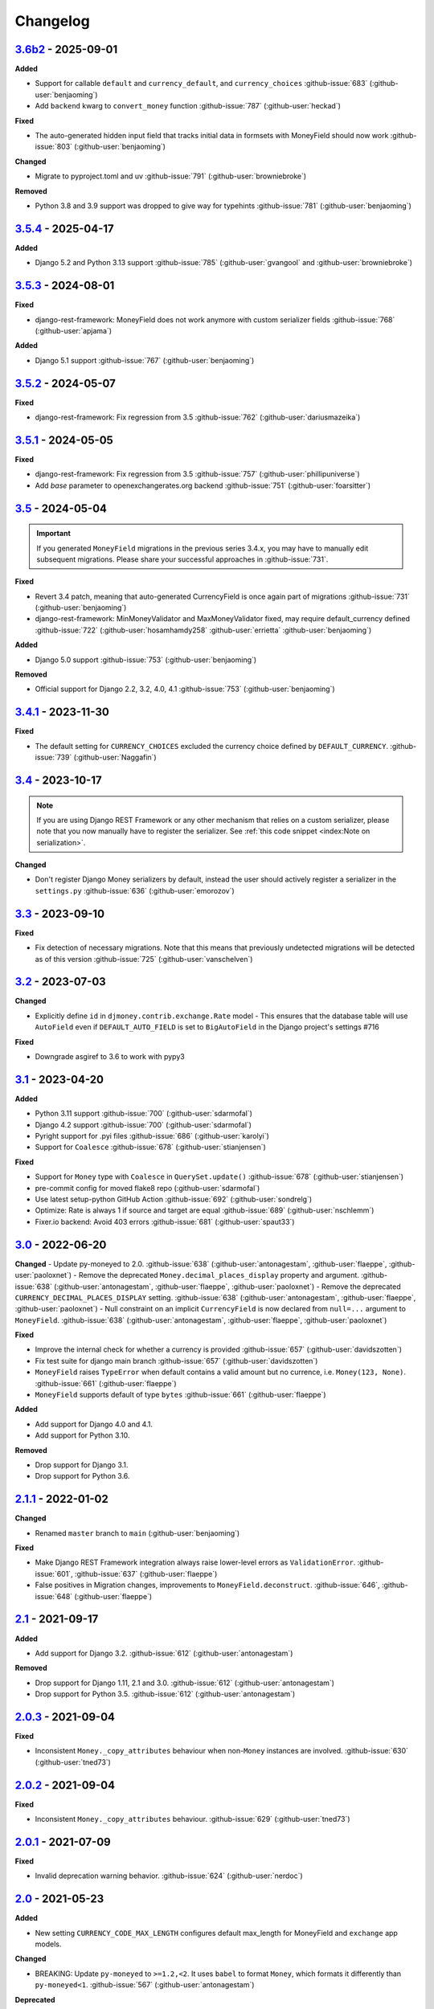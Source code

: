Changelog
=========


`3.6b2`_ - 2025-09-01
---------------------

**Added**

- Support for callable ``default`` and ``currency_default``, and ``currency_choices`` :github-issue:`683` (:github-user:`benjaoming`)
- Add ``backend`` kwarg to ``convert_money`` function :github-issue:`787` (:github-user:`heckad`)

**Fixed**

- The auto-generated hidden input field that tracks initial data in formsets with MoneyField should now work :github-issue:`803` (:github-user:`benjaoming`)

**Changed**

- Migrate to pyproject.toml and uv :github-issue:`791` (:github-user:`browniebroke`)

**Removed**

- Python 3.8 and 3.9 support was dropped to give way for typehints :github-issue:`781` (:github-user:`benjaoming`)


`3.5.4`_ - 2025-04-17
---------------------

**Added**

- Django 5.2 and Python 3.13 support :github-issue:`785` (:github-user:`gvangool` and :github-user:`browniebroke`)


`3.5.3`_ - 2024-08-01
---------------------

**Fixed**

- django-rest-framework: MoneyField does not work anymore with custom serializer fields :github-issue:`768` (:github-user:`apjama`)

**Added**

- Django 5.1 support :github-issue:`767` (:github-user:`benjaoming`)


`3.5.2`_ - 2024-05-07
---------------------

**Fixed**

- django-rest-framework: Fix regression from 3.5 :github-issue:`762` (:github-user:`dariusmazeika`)


`3.5.1`_ - 2024-05-05
---------------------

**Fixed**

- django-rest-framework: Fix regression from 3.5 :github-issue:`757` (:github-user:`phillipuniverse`)
- Add `base` parameter to openexchangerates.org backend :github-issue:`751` (:github-user:`foarsitter`)

`3.5`_ - 2024-05-04
-------------------

.. important::

   If you generated ``MoneyField`` migrations in the previous series 3.4.x, you may have to manually edit subsequent migrations. Please share your successful approaches in :github-issue:`731`.


**Fixed**

- Revert 3.4 patch, meaning that auto-generated CurrencyField is once again part of migrations :github-issue:`731` (:github-user:`benjaoming`)
- django-rest-framework: MinMoneyValidator and MaxMoneyValidator fixed, may require default_currency defined :github-issue:`722` (:github-user:`hosamhamdy258` :github-user:`errietta` :github-user:`benjaoming`)

**Added**

- Django 5.0 support :github-issue:`753` (:github-user:`benjaoming`)

**Removed**

- Official support for Django 2.2, 3.2, 4.0, 4.1 :github-issue:`753` (:github-user:`benjaoming`)


`3.4.1`_ - 2023-11-30
---------------------

**Fixed**

- The default setting for ``CURRENCY_CHOICES`` excluded the currency choice defined by ``DEFAULT_CURRENCY``. :github-issue:`739` (:github-user:`Naggafin`)


`3.4`_ - 2023-10-17
-------------------

.. note::

   If you are using Django REST Framework or any other mechanism that relies on a custom serializer,
   please note that you now manually have to register the serializer.
   See :ref:`this code snippet <index:Note on serialization>`.

**Changed**

- Don't register Django Money serializers by default, instead the user should actively register a serializer in the ``settings.py`` :github-issue:`636` (:github-user:`emorozov`)


`3.3`_ - 2023-09-10
-------------------

**Fixed**

- Fix detection of necessary migrations. Note that this means that previously undetected migrations will be detected as of this version  :github-issue:`725` (:github-user:`vanschelven`)

`3.2`_ - 2023-07-03
-------------------

**Changed**

- Explicitly define ``id`` in ``djmoney.contrib.exchange.Rate`` model - This ensures that the database table will use ``AutoField``
  even if ``DEFAULT_AUTO_FIELD`` is set to ``BigAutoField`` in the Django project's settings #716

**Fixed**

- Downgrade asgiref to 3.6 to work with pypy3

`3.1`_ - 2023-04-20
-------------------

**Added**

- Python 3.11 support :github-issue:`700` (:github-user:`sdarmofal`)
- Django 4.2 support :github-issue:`700` (:github-user:`sdarmofal`)
- Pyright support for .pyi files :github-issue:`686` (:github-user:`karolyi`)
- Support for ``Coalesce`` :github-issue:`678` (:github-user:`stianjensen`)

**Fixed**

- Support for ``Money`` type with ``Coalesce`` in ``QuerySet.update()`` :github-issue:`678` (:github-user:`stianjensen`)
- pre-commit config for moved flake8 repo (:github-user:`sdarmofal`)
- Use latest setup-python GitHub Action :github-issue:`692` (:github-user:`sondrelg`)
- Optimize: Rate is always 1 if source and target are equal :github-issue:`689` (:github-user:`nschlemm`)
- Fixer.io backend: Avoid 403 errors :github-issue:`681` (:github-user:`spaut33`)

`3.0`_ - 2022-06-20
--------------------

**Changed**
- Update py-moneyed to 2.0. :github-issue:`638` (:github-user:`antonagestam`, :github-user:`flaeppe`, :github-user:`paoloxnet`)
- Remove the deprecated ``Money.decimal_places_display`` property and argument. :github-issue:`638` (:github-user:`antonagestam`, :github-user:`flaeppe`, :github-user:`paoloxnet`)
- Remove the deprecated ``CURRENCY_DECIMAL_PLACES_DISPLAY`` setting. :github-issue:`638` (:github-user:`antonagestam`, :github-user:`flaeppe`, :github-user:`paoloxnet`)
- Null constraint on an implicit ``CurrencyField`` is now declared from ``null=...`` argument to ``MoneyField``. :github-issue:`638` (:github-user:`antonagestam`, :github-user:`flaeppe`, :github-user:`paoloxnet`)

**Fixed**

- Improve the internal check for whether a currency is provided :github-issue:`657` (:github-user:`davidszotten`)
- Fix test suite for django main branch :github-issue:`657` (:github-user:`davidszotten`)
- ``MoneyField`` raises ``TypeError`` when default contains a valid amount but no currence, i.e. ``Money(123, None)``. :github-issue:`661` (:github-user:`flaeppe`)
- ``MoneyField`` supports default of type ``bytes`` :github-issue:`661` (:github-user:`flaeppe`)

**Added**

- Add support for Django 4.0 and 4.1.
- Add support for Python 3.10.

**Removed**

- Drop support for Django 3.1.
- Drop support for Python 3.6.


`2.1.1`_ - 2022-01-02
---------------------

**Changed**

- Renamed ``master`` branch to ``main`` (:github-user:`benjaoming`)

**Fixed**

- Make Django REST Framework integration always raise lower-level errors as ``ValidationError``. :github-issue:`601`, :github-issue:`637` (:github-user:`flaeppe`)
- False positives in Migration changes, improvements to ``MoneyField.deconstruct``. :github-issue:`646`, :github-issue:`648` (:github-user:`flaeppe`)

`2.1`_ - 2021-09-17
-------------------

**Added**

- Add support for Django 3.2. :github-issue:`612` (:github-user:`antonagestam`)

**Removed**

- Drop support for Django 1.11, 2.1 and 3.0. :github-issue:`612` (:github-user:`antonagestam`)
- Drop support for Python 3.5. :github-issue:`612` (:github-user:`antonagestam`)

`2.0.3`_ - 2021-09-04
---------------------

**Fixed**

- Inconsistent ``Money._copy_attributes`` behaviour when non-``Money`` instances are involved. :github-issue:`630` (:github-user:`tned73`)

`2.0.2`_ - 2021-09-04
---------------------

**Fixed**

- Inconsistent ``Money._copy_attributes`` behaviour. :github-issue:`629` (:github-user:`tned73`)

`2.0.1`_ - 2021-07-09
---------------------

**Fixed**

- Invalid deprecation warning behavior. :github-issue:`624` (:github-user:`nerdoc`)

`2.0`_ - 2021-05-23
-------------------

**Added**

- New setting ``CURRENCY_CODE_MAX_LENGTH`` configures default max_length for MoneyField and ``exchange`` app models.

**Changed**

- BREAKING: Update ``py-moneyed`` to ``>=1.2,<2``. It uses ``babel`` to format ``Money``, which formats it differently than ``py-moneyed<1``. :github-issue:`567` (:github-user:`antonagestam`)

**Deprecated**

- ``Money.decimal_places_display`` will be removed in django-money 3.0.
- ``CURRENCY_DECIMAL_PLACES_DISPLAY`` will be removed in django-money 3.0.

`1.3.1`_ - 2021-02-04
---------------------

**Fixed**

- Do not mutate the input ``moneyed.Money`` class to ``djmoney.money.Money`` in ``MoneyField.default`` and F-expressions. :github-issue:`603` (:github-user:`moser`)

`1.3`_ - 2021-01-10
-------------------

**Added**

- Improved localization: New setting ``CURRENCY_DECIMAL_PLACES_DISPLAY`` configures decimal places to display for each configured currency. :github-issue:`521` (:github-user:`wearebasti`)

**Changed**

- Set the default value for ``models.fields.MoneyField`` to ``NOT_PROVIDED``. (:github-user:`tned73`)

**Fixed**

- Pin ``pymoneyed<1.0`` as it changed the ``repr`` output of the ``Money`` class. (:github-user:`Stranger6667`)
- Subtracting ``Money`` from ``moneyed.Money``. Regression, introduced in ``1.2``. :github-issue:`593` (:github-user:`Stranger6667`)
- Missing the right ``Money.decimal_places`` and ``Money.decimal_places_display`` values after some arithmetic operations. :github-issue:`595` (:github-user:`Stranger6667`)

`1.2.2`_ - 2020-12-29
---------------------

**Fixed**

- Confusing "number-over-money" division behavior by backporting changes from ``py-moneyed``. :github-issue:`586` (:github-user:`wearebasti`)
- ``AttributeError`` when a ``Money`` instance is divided by ``Money``. :github-issue:`585` (:github-user:`niklasb`)

`1.2.1`_ - 2020-11-29
---------------------

**Fixed**

- Aggregation through a proxy model. :github-issue:`583` (:github-user:`tned73`)

`1.2`_ - 2020-11-26
-------------------

**Fixed**

- Resulting Money object from arithmetics (add / sub / ...) inherits maximum decimal_places from arguments :github-issue:`522` (:github-user:`wearebasti`)
- ``DeprecationWarning`` related to the usage of ``cafile`` in ``urlopen``. :github-issue:`553` (:github-user:`Stranger6667`)

**Added**

- Django 3.1 support

`1.1`_ - 2020-04-06
-------------------

**Fixed**

- Optimize money operations on MoneyField instances with the same currencies. :github-issue:`541` (:github-user:`horpto`)

**Added**

- Support for ``Money`` type in ``QuerySet.bulk_update()`` :github-issue:`534` (:github-user:`satels`)

`1.0`_ - 2019-11-08
-------------------

**Added**

- Support for money descriptor customization. (:github-user:`Stranger6667`)
- Fix ``order_by()`` not returning money-compatible queryset :github-issue:`519` (:github-user:`lieryan`)
- Django 3.0 support

**Removed**

- Support for Django 1.8 & 2.0. (:github-user:`Stranger6667`)
- Support for Python 2.7. :github-issue:`515` (:github-user:`benjaoming`)
- Support for Python 3.4. (:github-user:`Stranger6667`)
- ``MoneyPatched``, use ``djmoney.money.Money`` instead. (:github-user:`Stranger6667`)

**Fixed**

- Support instances with ``decimal_places=0`` :github-issue:`509` (:github-user:`fara`)

`0.15.1`_ - 2019-06-22
----------------------

**Fixed**

- Respect field ``decimal_places`` when instantiating ``Money`` object from field db values. :github-issue:`501` (:github-user:`astutejoe`)
- Restored linting in CI tests (:github-user:`benjaoming`)

`0.15`_ - 2019-05-30
--------------------

.. warning:: This release contains backwards incompatibility, please read the release notes below.

Backwards incompatible changes
~~~~~~~~~~~~~~~~~~~~~~~~~~~~~~

- Remove implicit default value on non-nullable MoneyFields.
  Backwards incompatible change: set explicit ``default=0.0`` to keep previous behavior. :github-issue:`411` (:github-user:`washeck`)
- Remove support for calling ``float`` on ``Money`` instances. Use the ``amount`` attribute instead. (:github-user:`Stranger6667`)
- ``MinMoneyValidator`` and ``MaxMoneyValidator`` are not inherited from Django's ``MinValueValidator`` and ``MaxValueValidator`` anymore. :github-issue:`376`
- In model and non-model forms ``forms.MoneyField`` uses ``CURRENCY_DECIMAL_PLACES`` as the default value for ``decimal_places``. :github-issue:`434` (:github-user:`Stranger6667`, :github-user:`andytwoods`)

**Added**

- Add ``Money.decimal_places`` for per-instance configuration of decimal places in the string representation.
- Support for customization of ``CurrencyField`` length. Some cryptocurrencies could have codes longer than three characters. :github-issue:`480` (:github-user:`Stranger6667`, :github-user:`MrFus10n`)
- Add ``default_currency`` option for REST Framework field. :github-issue:`475` (:github-user:`butorov`)

**Fixed**

- Failing certificates checks when accessing 3rd party exchange rates backends.
  Fixed by adding `certifi` to the dependencies list. :github-issue:`403` (:github-user:`Stranger6667`)
- Fixed model-level ``validators`` behavior in REST Framework. :github-issue:`376` (:github-user:`rapIsKal`, :github-user:`Stranger6667`)
- Setting keyword argument ``default_currency=None`` for ``MoneyField`` did not revert to ``settings.DEFAULT_CURRENCY`` and set ``str(None)`` as database value for currency. :github-issue:`490`  (:github-user:`benjaoming`)

**Changed**

- Allow using patched ``django.core.serializers.python._get_model`` in serializers, which could be helpful for
  migrations. (:github-user:`Formulka`, :github-user:`Stranger6667`)

`0.14.4`_ - 2019-01-07
----------------------

**Changed**

- Re-raise arbitrary exceptions in JSON deserializer as `DeserializationError`. (:github-user:`Stranger6667`)

**Fixed**

- Invalid Django 1.8 version check in ``djmoney.models.fields.MoneyField.value_to_string``. (:github-user:`Stranger6667`)
- InvalidOperation in ``djmoney.contrib.django_rest_framework.fields.MoneyField.get_value`` when amount is None and currency is not None. :github-issue:`458` (:github-user:`carvincarl`)

`0.14.3`_ - 2018-08-14
----------------------

**Fixed**

- ``djmoney.forms.widgets.MoneyWidget`` decompression on Django 2.1+. :github-issue:`443` (:github-user:`Stranger6667`)

`0.14.2`_ - 2018-07-23
----------------------

**Fixed**

- Validation of ``djmoney.forms.fields.MoneyField`` when ``disabled=True`` is passed to it. :github-issue:`439` (:github-user:`stinovlas`, :github-user:`Stranger6667`)

`0.14.1`_ - 2018-07-17
----------------------

**Added**

- Support for indirect rates conversion through maximum 1 extra step (when there is no direct conversion rate:
  converting by means of a third currency for which both source and target currency have conversion
  rates). :github-issue:`425` (:github-user:`Stranger6667`, :github-user:`77cc33`)

**Fixed**

- Error was raised when trying to do a query with a `ModelWithNullableCurrency`. :github-issue:`427` (:github-user:`Woile`)

`0.14`_ - 2018-06-09
--------------------

**Added**

- Caching of exchange rates. :github-issue:`398` (:github-user:`Stranger6667`)
- Added support for nullable ``CurrencyField``. :github-issue:`260` (:github-user:`Stranger6667`)

**Fixed**

- Same currency conversion getting MissingRate exception :github-issue:`418` (:github-user:`humrochagf`)
- `TypeError` during templatetag usage inside a for loop on Django 2.0. :github-issue:`402` (:github-user:`f213`)

**Removed**

- Support for Python 3.3 :github-issue:`410` (:github-user:`benjaoming`)
- Deprecated ``choices`` argument from ``djmoney.forms.fields.MoneyField``. Use ``currency_choices`` instead. (:github-user:`Stranger6667`)

`0.13.5`_ - 2018-05-19
----------------------

**Fixed**

- Missing in dist, ``djmoney/__init__.py``. :github-issue:`417` (:github-user:`benjaoming`)

`0.13.4`_ - 2018-05-19
----------------------

**Fixed**

- Packaging of ``djmoney.contrib.exchange.management.commands``. :github-issue:`412` (:github-user:`77cc33`, :github-user:`Stranger6667`)

`0.13.3`_ - 2018-05-12
----------------------

**Added**

- Rounding support via ``round`` built-in function on Python 3. (:github-user:`Stranger6667`)

`0.13.2`_ - 2018-04-16
----------------------

**Added**

- Django Admin integration for exchange rates. :github-issue:`392` (:github-user:`Stranger6667`)

**Fixed**

- Exchange rates. TypeError when decoding JSON on Python 3.3-3.5. :github-issue:`399` (:github-user:`kcyeu`)
- Managers patching for models with custom ``Meta.default_manager_name``. :github-issue:`400` (:github-user:`Stranger6667`)

`0.13.1`_ - 2018-04-07
----------------------

**Fixed**

- Regression: Could not run w/o ``django.contrib.exchange`` :github-issue:`388` (:github-user:`Stranger6667`)

`0.13`_ - 2018-04-07
--------------------

**Added**

- Currency exchange :github-issue:`385` (:github-user:`Stranger6667`)

**Removed**

- Support for ``django-money-rates`` :github-issue:`385` (:github-user:`Stranger6667`)
- Deprecated ``Money.__float__`` which is implicitly called on some ``sum()`` operations :github-issue:`347`. (:github-user:`jonashaag`)

Migration from django-money-rates
~~~~~~~~~~~~~~~~~~~~~~~~~~~~~~~~~

The new application is a drop-in replacement for ``django-money-rates``.
To migrate from ``django-money-rates``:

- In ``INSTALLED_APPS`` replace ``djmoney_rates`` with ``djmoney.contrib.exchange``
- Set ``OPEN_EXCHANGE_RATES_APP_ID`` setting with your app id
- Run ``python manage.py migrate``
- Run ``python manage.py update_rates``

For more information, look at ``Working with Exchange Rates`` section in README.

`0.12.3`_ - 2017-12-13
----------------------

**Fixed**

- Fixed ``BaseMoneyValidator`` with falsy limit values. :github-issue:`371` (:github-user:`1337`)

`0.12.2`_ - 2017-12-12
----------------------

**Fixed**

- Django master branch compatibility. :github-issue:`361` (:github-user:`Stranger6667`)
- Fixed ``get_or_create`` for models with shared currency. :github-issue:`364` (:github-user:`Stranger6667`)

**Changed**

- Removed confusing rounding to integral value in ``Money.__repr__``. :github-issue:`366` (:github-user:`Stranger6667`, :github-user:`evenicoulddoit`)

`0.12.1`_ - 2017-11-20
----------------------

**Fixed**

- Fixed migrations on SQLite. :github-issue:`139`, :github-issue:`338` (:github-user:`Stranger6667`)
- Fixed ``Field.rel.to`` usage for Django 2.0. :github-issue:`349` (:github-user:`richardowen`)
- Fixed Django REST Framework behaviour for serializers without ``*_currency`` field in serializer's ``Meta.fields``. :github-issue:`351` (:github-user:`elcolie`, :github-user:`Stranger6667`)

`0.12`_ - 2017-10-22
--------------------

**Added**

- Ability to specify name for currency field. :github-issue:`195` (:github-user:`Stranger6667`)
- Validators for ``MoneyField``. :github-issue:`308` (:github-user:`Stranger6667`)

**Changed**

- Improved ``Money`` support. Now ``django-money`` fully relies on ``pymoneyed`` localization everywhere, including Django admin. :github-issue:`276` (:github-user:`Stranger6667`)
- Implement ``__html__`` method. If used in Django templates, an ``Money`` object's amount and currency are now separated with non-breaking space (``&nbsp;``) :github-issue:`337` (:github-user:`jonashaag`)

**Deprecated**

- ``djmoney.models.fields.MoneyPatched`` and ``moneyed.Money`` are deprecated. Use ``djmoney.money.Money`` instead.

**Fixed**

- Fixed model field validation. :github-issue:`308` (:github-user:`Stranger6667`).
- Fixed managers caching for Django >= 1.10. :github-issue:`318` (:github-user:`Stranger6667`).
- Fixed ``F`` expressions support for ``in`` lookups. :github-issue:`321` (:github-user:`Stranger6667`).
- Fixed money comprehension on querysets. :github-issue:`331` (:github-user:`Stranger6667`, :github-user:`jaavii1988`).
- Fixed errors in Django Admin integration. :github-issue:`334` (:github-user:`Stranger6667`, :github-user:`adi-`).

**Removed**

- Dropped support for Python 2.6 and 3.2. (:github-user:`Stranger6667`)
- Dropped support for Django 1.4, 1.5, 1.6, 1.7 and 1.9. (:github-user:`Stranger6667`)

`0.11.4`_ - 2017-06-26
----------------------

**Fixed**

- Fixed money parameters processing in update queries. :github-issue:`309` (:github-user:`Stranger6667`)

`0.11.3`_ - 2017-06-19
----------------------

**Fixed**

- Restored support for Django 1.4, 1.5, 1.6, and 1.7 & Python 2.6 :github-issue:`304` (:github-user:`Stranger6667`)

`0.11.2`_ - 2017-05-31
----------------------

**Fixed**

- Fixed field lookup regression. :github-issue:`300` (:github-user:`lmdsp`, :github-user:`Stranger6667`)

`0.11.1`_ - 2017-05-26
----------------------

**Fixed**

- Fixed access to models properties. :github-issue:`297` (:github-user:`mithrilstar`, :github-user:`Stranger6667`)

**Removed**

- Dropped support for Python 2.6. (:github-user:`Stranger6667`)
- Dropped support for Django < 1.8. (:github-user:`Stranger6667`)

`0.11`_ - 2017-05-19
--------------------

**Added**

- An ability to set custom currency choices via ``CURRENCY_CHOICES`` settings option. :github-issue:`211` (:github-user:`Stranger6667`, :github-user:`ChessSpider`)

**Fixed**

- Fixed ``AttributeError`` in ``get_or_create`` when the model have no default. :github-issue:`268` (:github-user:`Stranger6667`, :github-user:`lobziik`)
- Fixed ``UnicodeEncodeError`` in string representation of ``MoneyPatched`` on Python 2. :github-issue:`272` (:github-user:`Stranger6667`)
- Fixed various displaying errors in Django Admin . :github-issue:`232`, :github-issue:`220`, :github-issue:`196`, :github-issue:`102`, :github-issue:`90` (:github-user:`Stranger6667`,
  :github-user:`arthurk`, :github-user:`mstarostik`, :github-user:`eriktelepovsky`, :github-user:`jplehmann`, :github-user:`graik`, :github-user:`benjaoming`, :github-user:`k8n`, :github-user:`yellow-sky`)
- Fixed non-Money values support for ``in`` lookup. :github-issue:`278` (:github-user:`Stranger6667`)
- Fixed available lookups with removing of needless lookup check. :github-issue:`277` (:github-user:`Stranger6667`)
- Fixed compatibility with ``py-moneyed``. (:github-user:`Stranger6667`)
- Fixed ignored currency value in Django REST Framework integration. :github-issue:`292` (:github-user:`gonzalobf`)

`0.10.2`_ - 2017-02-18
----------------------

**Added**

- Added ability to configure decimal places output. :github-issue:`154`, :github-issue:`251` (:github-user:`ivanchenkodmitry`)

**Fixed**

- Fixed handling of ``defaults`` keyword argument in ``get_or_create`` method. :github-issue:`257` (:github-user:`kjagiello`)
- Fixed handling of currency fields lookups in ``get_or_create`` method. :github-issue:`258` (:github-user:`Stranger6667`)
- Fixed ``PendingDeprecationWarning`` during form initialization. :github-issue:`262` (:github-user:`Stranger6667`, :github-user:`spookylukey`)
- Fixed handling of ``F`` expressions which involve non-Money fields. :github-issue:`265` (:github-user:`Stranger6667`)

`0.10.1`_ - 2016-12-26
----------------------

**Fixed**

- Fixed default value for ``djmoney.forms.fields.MoneyField``. :github-issue:`249` (:github-user:`tsouvarev`)

`0.10`_ - 2016-12-19
--------------------

**Changed**

- Do not fail comparisons because of different currency. Just return ``False`` :github-issue:`225` (:github-user:`benjaoming` and :github-user:`ivirabyan`)

**Fixed**

- Fixed ``understands_money`` behaviour. Now it can be used as a decorator :github-issue:`215` (:github-user:`Stranger6667`)
- Fixed: Not possible to revert MoneyField currency back to default :github-issue:`221` (:github-user:`benjaoming`)
- Fixed invalid ``creation_counter`` handling. :github-issue:`235` (:github-user:`msgre` and :github-user:`Stranger6667`)
- Fixed broken field resolving. :github-issue:`241` (:github-user:`Stranger6667`)

`0.9.1`_ - 2016-08-01
---------------------

**Fixed**

- Fixed packaging.

`0.9.0`_ - 2016-07-31
---------------------

NB! If you are using custom model managers **not** named ``objects`` and you expect them to still work, please read below.

**Added**

- Support for ``Value`` and ``Func`` expressions in queries. (:github-user:`Stranger6667`)
- Support for ``in`` lookup. (:github-user:`Stranger6667`)
- Django REST Framework support. :github-issue:`179` (:github-user:`Stranger6667`)
- Django 1.10 support. :github-issue:`198` (:github-user:`Stranger6667`)
- Improved South support. (:github-user:`Stranger6667`)

**Changed**

- Changed auto conversion of currencies using djmoney_rates (added in 0.7.3) to
  be off by default. You must now add ``AUTO_CONVERT_MONEY = True`` in
  your ``settings.py`` if you want this feature. :github-issue:`199` (:github-user:`spookylukey`)
- Only make ``objects`` a MoneyManager instance automatically. :github-issue:`194` and :github-issue:`201` (:github-user:`inureyes`)

**Fixed**

- Fixed default currency value for nullable fields in forms. :github-issue:`138` (:github-user:`Stranger6667`)
- Fixed ``_has_changed`` deprecation warnings. :github-issue:`206` (:github-user:`Stranger6667`)
- Fixed ``get_or_create`` crash, when ``defaults`` is passed. :github-issue:`213` (:github-user:`Stranger6667`, :github-user:`spookylukey`)

Note about automatic model manager patches
~~~~~~~~~~~~~~~~~~~~~~~~~~~~~~~~~~~~~~~~~~

In 0.8, Django-money automatically patches every model managers with
``MoneyManager``. This causes migration problems if two or more managers are
used in the same model.

As a side effect, other managers are also finally wrapped with ``MoneyManager``.
This effect leads Django migration to point to fields with other managers to
``MoneyManager``, and raises ``ValueError`` (``MoneyManager`` only exists as a
return of ``money_manager``, not a class-form. However migration procedure tries
to find ``MoneyManager`` to patch other managers.)

From 0.9, Django-money only patches ``objects`` with ``MoneyManager`` by default
(as documented). To patch other managers (e.g. custom managers), patch them by
wrapping with ``money_manager``.

.. code-block:: python

    from djmoney.models.managers import money_manager


    class BankAccount(models.Model):
        balance = MoneyField(max_digits=10, decimal_places=2, default_currency='USD')
        accounts = money_manager(MyCustomManager())

`0.8`_ - 2016-04-23
-------------------

**Added**

- Support for serialization of ``MoneyPatched`` instances in migrations. (:github-user:`AlexRiina`)
- Improved django-money-rates support. :github-issue:`173` (:github-user:`Stranger6667`)
- Extended ``F`` expressions support. (:github-user:`Stranger6667`)
- Pre-commit hooks support. (:github-user:`benjaoming`)
- Isort integration. (:github-user:`Stranger6667`)
- Makefile for common commands. (:github-user:`Stranger6667`)
- Codecov.io integration. (:github-user:`Stranger6667`)
- Python 3.5 builds to tox.ini and travis.yml. (:github-user:`Stranger6667`)
- Django master support. (:github-user:`Stranger6667`)
- Python 3.2 compatibility. (:github-user:`Stranger6667`)

**Changed**

- Refactored test suite (:github-user:`Stranger6667`)

**Fixed**

- Fixed fields caching. :github-issue:`186` (:github-user:`Stranger6667`)
- Fixed m2m fields data loss on Django < 1.8. :github-issue:`184` (:github-user:`Stranger6667`)
- Fixed managers access via instances. :github-issue:`86` (:github-user:`Stranger6667`)
- Fixed currency handling behaviour. :github-issue:`172` (:github-user:`Stranger6667`)
- Many PEP8 & flake8 fixes. (:github-user:`benjaoming`)
- Fixed filtration with ``F`` expressions. :github-issue:`174` (:github-user:`Stranger6667`)
- Fixed querying on Django 1.8+. :github-issue:`166` (:github-user:`Stranger6667`)

`0.7.6`_ - 2016-01-08
---------------------

**Added**

- Added correct paths for py.test discovery. (:github-user:`benjaoming`)
- Mention Django 1.9 in tox.ini. (:github-user:`benjaoming`)

**Fixed**

- Fix for ``get_or_create`` / ``create`` manager methods not respecting currency code. (:github-user:`toudi`)
- Fix unit tests. (:github-user:`toudi`)
- Fix for using ``MoneyField`` with ``F`` expressions when using Django >= 1.8. (:github-user:`toudi`)

`0.7.5`_ - 2015-12-22
---------------------

**Fixed**

- Fallback to ``_meta.fields`` if ``_meta.get_fields`` raises ``AttributeError`` :github-issue:`149` (:github-user:`browniebroke`)
- pip instructions updated. (:github-user:`GheloAce`)

`0.7.4`_ - 2015-11-02
---------------------

**Added**

- Support for Django 1.9 (:github-user:`kjagiello`)

**Fixed**

- Fixed loaddata. (:github-user:`jack-cvr`)
- Python 2.6 fixes. (:github-user:`jack-cvr`)
- Fixed currency choices ordering. (:github-user:`synotna`)

`0.7.3`_ - 2015-10-16
---------------------

**Added**

- Sum different currencies. (:github-user:`dnmellen`)
- ``__eq__`` method. (:github-user:`benjaoming`)
- Comparison of different currencies. (:github-user:`benjaoming`)
- Default currency. (:github-user:`benjaoming`)

**Fixed**

- Fix using Choices for setting currency choices. (:github-user:`benjaoming`)
- Fix tests for Python 2.6. (:github-user:`plumdog`)

`0.7.2`_ - 2015-09-01
---------------------

**Fixed**

- Better checks on ``None`` values. (:github-user:`tsouvarev`, :github-user:`sjdines`)
- Consistency with South declarations and calling ``str`` function. (:github-user:`sjdines`)

`0.7.1`_ - 2015-08-11
---------------------

**Fixed**

- Fix bug in printing ``MoneyField``. (:github-user:`YAmikep`)
- Added fallback value for current locale getter. (:github-user:`sjdines`)

`0.7.0`_ - 2015-06-14
---------------------

**Added**

- Django 1.8 compatibility. (:github-user:`willhcr`)

`0.6.0`_ - 2015-05-23
---------------------

**Added**

- Python 3 trove classifier. (:github-user:`dekkers`)

**Changed**

- Tox cleanup. (:github-user:`edwinlunando`)
- Improved ``README``. (:github-user:`glarrain`)
- Added/Cleaned up tests. (:github-user:`spookylukey`, :github-user:`AlexRiina`)

**Fixed**

- Append ``_currency`` to non-money ExpressionFields. :github-issue:`101` (:github-user:`alexhayes`, :github-user:`AlexRiina`, :github-user:`briankung`)
- Data truncated for column. :github-issue:`103` (:github-user:`alexhayes`)
- Fixed ``has_changed`` not working. :github-issue:`95` (:github-user:`spookylukey`)
- Fixed proxy model with ``MoneyField`` returns wrong class. :github-issue:`80` (:github-user:`spookylukey`)

`0.5.0`_ - 2014-12-15
---------------------

**Added**

- Django 1.7 compatibility. (:github-user:`w00kie`)

**Fixed**

- Added ``choices=`` to instantiation of currency widget. (:github-user:`davidstockwell`)
- Nullable ``MoneyField`` should act as ``default=None``. (:github-user:`jakewins`)
- Fixed bug where a non-required ``MoneyField`` threw an exception. (:github-user:`spookylukey`)

`0.4.2`_ - 2014-07-31
---------------------
`0.4.1`_ - 2013-11-28
---------------------
`0.4.0.0`_ - 2013-11-26
-----------------------

**Added**

- Python 3 compatibility.
- tox tests.
- Format localization.
- Template tag ``money_localize``.

`0.3.4`_ - 2013-11-25
---------------------
`0.3.3.2`_ - 2013-10-31
-----------------------
`0.3.3.1`_ - 2013-10-01
-----------------------
`0.3.3`_ - 2013-02-17
---------------------

**Added**

- South support via implementing the ``south_triple_field`` method. (:github-user:`mattions`)

**Fixed**

- Fixed issues with money widget not passing attrs up to django's render method, caused id attribute to not be set in html for widgets. (:github-user:`adambregenzer`)
- Fixed issue of default currency not being passed on to widget. (:github-user:`snbuchholz`)
- Return the right default for South. (:github-user:`mattions`)
- Django 1.5 compatibility. (:github-user:`devlocal`)

`0.3.2`_ - 2012-11-30
---------------------

**Fixed**

- Fixed issues with ``display_for_field`` not detecting fields correctly. (:github-user:`adambregenzer`)
- Added South ignore rule to avoid duplicate currency field when using the frozen ORM. (:github-user:`rach`)
- Disallow override of objects manager if not setting it up with an instance. (:github-user:`rach`)

`0.3.1`_ - 2012-10-11
---------------------

**Fixed**

- Fix ``AttributeError`` when Model inherit a manager. (:github-user:`rach`)
- Correctly serialize the field. (:github-user:`akumria`)

`0.3`_ - 2012-09-30
-------------------

**Added**

- Allow django-money to be specified as read-only in a model. (:github-user:`akumria`)
- South support: Declare default attribute values. (:github-user:`pjdelport`)

`0.2`_ - 2012-04-10
-------------------

- Initial public release

.. _3.6b2: https:///github.com/django-money/django-money/compare/3.5.4...HEAD
.. _3.5.4: https:///github.com/django-money/django-money/compare/3.5.4...3.5.3
.. _3.5.3: https:///github.com/django-money/django-money/compare/3.5.3...3.5.2
.. _3.5.2: https:///github.com/django-money/django-money/compare/3.5.2...3.5.1
.. _3.5.1: https:///github.com/django-money/django-money/compare/3.5.1...3.5
.. _3.5: https:///github.com/django-money/django-money/compare/3.5...3.4.1
.. _3.4.1: https:///github.com/django-money/django-money/compare/3.4...3.4.1
.. _3.4: https:///github.com/django-money/django-money/compare/3.3...3.4
.. _3.3: https:///github.com/django-money/django-money/compare/3.2...3.3
.. _3.2: https:///github.com/django-money/django-money/compare/3.1...3.2
.. _3.1: https:///github.com/django-money/django-money/compare/3.0...3.1
.. _3.0: https:///github.com/django-money/django-money/compare/2.1.1...3.0
.. _2.1.1: https:///github.com/django-money/django-money/compare/2.1...2.1.1
.. _2.1: https:///github.com/django-money/django-money/compare/2.0.3...2.1
.. _2.0.3: https://github.com/django-money/django-money/compare/2.0.2...2.0.3
.. _2.0.2: https://github.com/django-money/django-money/compare/2.0.1...2.0.2
.. _2.0.1: https://github.com/django-money/django-money/compare/2.0...2.0.1
.. _2.0: https://github.com/django-money/django-money/compare/1.3.1...2.0
.. _1.3.1: https://github.com/django-money/django-money/compare/1.3...1.3.1
.. _1.3: https://github.com/django-money/django-money/compare/1.2.2...1.3
.. _1.2.2: https://github.com/django-money/django-money/compare/1.2.1...1.2.2
.. _1.2.1: https://github.com/django-money/django-money/compare/1.2...1.2.1
.. _1.2: https://github.com/django-money/django-money/compare/1.1...1.2
.. _1.1: https://github.com/django-money/django-money/compare/1.0...1.1
.. _1.0: https://github.com/django-money/django-money/compare/0.15.1...1.0
.. _0.15.1: https://github.com/django-money/django-money/compare/0.15.1...0.15
.. _0.15: https://github.com/django-money/django-money/compare/0.15...0.14.4
.. _0.14.4: https://github.com/django-money/django-money/compare/0.14.4...0.14.3
.. _0.14.3: https://github.com/django-money/django-money/compare/0.14.3...0.14.2
.. _0.14.2: https://github.com/django-money/django-money/compare/0.14.2...0.14.1
.. _0.14.1: https://github.com/django-money/django-money/compare/0.14.1...0.14
.. _0.14: https://github.com/django-money/django-money/compare/0.14...0.13.5
.. _0.13.5: https://github.com/django-money/django-money/compare/0.13.4...0.13.5
.. _0.13.4: https://github.com/django-money/django-money/compare/0.13.3...0.13.4
.. _0.13.3: https://github.com/django-money/django-money/compare/0.13.2...0.13.3
.. _0.13.2: https://github.com/django-money/django-money/compare/0.13.1...0.13.2
.. _0.13.1: https://github.com/django-money/django-money/compare/0.13...0.13.1
.. _0.13: https://github.com/django-money/django-money/compare/0.12.3...0.13
.. _0.12.3: https://github.com/django-money/django-money/compare/0.12.2...0.12.3
.. _0.12.2: https://github.com/django-money/django-money/compare/0.12.1...0.12.2
.. _0.12.1: https://github.com/django-money/django-money/compare/0.12...0.12.1
.. _0.12: https://github.com/django-money/django-money/compare/0.11.4...0.12
.. _0.11.4: https://github.com/django-money/django-money/compare/0.11.3...0.11.4
.. _0.11.3: https://github.com/django-money/django-money/compare/0.11.2...0.11.3
.. _0.11.2: https://github.com/django-money/django-money/compare/0.11.1...0.11.2
.. _0.11.1: https://github.com/django-money/django-money/compare/0.11...0.11.1
.. _0.11: https://github.com/django-money/django-money/compare/0.10.2...0.11
.. _0.10.2: https://github.com/django-money/django-money/compare/0.10.1...0.10.2
.. _0.10.1: https://github.com/django-money/django-money/compare/0.10...0.10.1
.. _0.10: https://github.com/django-money/django-money/compare/0.9.1...0.10
.. _0.9.1: https://github.com/django-money/django-money/compare/0.9.0...0.9.1
.. _0.9.0: https://github.com/django-money/django-money/compare/0.8...0.9.0
.. _0.8: https://github.com/django-money/django-money/compare/0.7.6...0.8
.. _0.7.6: https://github.com/django-money/django-money/compare/0.7.5...0.7.6
.. _0.7.5: https://github.com/django-money/django-money/compare/0.7.4...0.7.5
.. _0.7.4: https://github.com/django-money/django-money/compare/0.7.3...0.7.4
.. _0.7.3: https://github.com/django-money/django-money/compare/0.7.2...0.7.3
.. _0.7.2: https://github.com/django-money/django-money/compare/0.7.1...0.7.2
.. _0.7.1: https://github.com/django-money/django-money/compare/0.7.0...0.7.1
.. _0.7.0: https://github.com/django-money/django-money/compare/0.6.0...0.7.0
.. _0.6.0: https://github.com/django-money/django-money/compare/0.5.0...0.6.0
.. _0.5.0: https://github.com/django-money/django-money/compare/0.4.2...0.5.0
.. _0.4.2: https://github.com/django-money/django-money/compare/0.4.1...0.4.2
.. _0.4.1: https://github.com/django-money/django-money/compare/0.4.0.0...0.4.1
.. _0.4.0.0: https://github.com/django-money/django-money/compare/0.3.4...0.4.0.0
.. _0.3.4: https://github.com/django-money/django-money/compare/0.3.3.2...0.3.4
.. _0.3.3.2: https://github.com/django-money/django-money/compare/0.3.3.1...0.3.3.2
.. _0.3.3.1: https://github.com/django-money/django-money/compare/0.3.3...0.3.3.1
.. _0.3.3: https://github.com/django-money/django-money/compare/0.3.2...0.3.3
.. _0.3.2: https://github.com/django-money/django-money/compare/0.3.1...0.3.2
.. _0.3.1: https://github.com/django-money/django-money/compare/0.3...0.3.1
.. _0.3: https://github.com/django-money/django-money/compare/0.2...0.3
.. _0.2: https://github.com/django-money/django-money/compare/0.2...a6d90348085332a393abb40b86b5dd9505489b04
